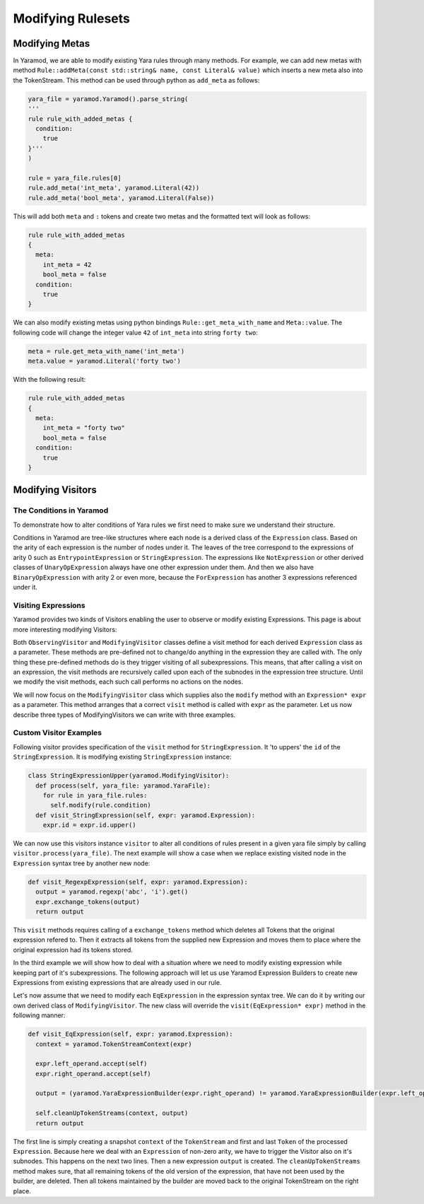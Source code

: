 ==================
Modifying Rulesets
==================

Modifying Metas
===============
In Yaramod, we are able to modify existing Yara rules through many methods. For example, we can add new metas with method ``Rule::addMeta(const std::string& name, const Literal& value)`` which inserts a new meta also into the TokenStream. This method can be used through python as ``add_meta`` as follows:

.. code::

  yara_file = yaramod.Yaramod().parse_string(
  '''
  rule rule_with_added_metas {
    condition:
      true
  }'''
  )

  rule = yara_file.rules[0]
  rule.add_meta('int_meta', yaramod.Literal(42))
  rule.add_meta('bool_meta', yaramod.Literal(False))


This will add both ``meta`` and ``:`` tokens and create two metas and the formatted text will look as follows:

.. code::

  rule rule_with_added_metas
  {
    meta:
      int_meta = 42
      bool_meta = false
    condition:
      true
  }

We can also modify existing metas using python bindings ``Rule::get_meta_with_name`` and ``Meta::value``. The following code will change the integer value ``42`` of ``int_meta`` into string ``forty two``:

.. code::

  meta = rule.get_meta_with_name('int_meta')
  meta.value = yaramod.Literal('forty two')

With the following result:

.. code::

  rule rule_with_added_metas
  {
    meta:
      int_meta = "forty two"
      bool_meta = false
    condition:
      true
  }


Modifying Visitors
==================

The Conditions in Yaramod
-------------------------

To demonstrate how to alter conditions of Yara rules we first need to make sure we understand their structure.

Conditions in Yaramod are tree-like structures where each node is a derived class of the ``Expression`` class. Based on the arity of each expression is the number of nodes under it. The leaves of the tree correspond to the expressions of arity 0 such as ``EntrypointExpression`` or ``StringExpression``. The expressions like ``NotExpression`` or other derived classes of ``UnaryOpExpression`` always have one other expression under them. And then we also have ``BinaryOpExpression`` with arity 2 or even more, because the ``ForExpression`` has another 3 expressions referenced under it.

Visiting Expressions
--------------------

Yaramod provides two kinds of Visitors enabling the user to observe or modify existing Expressions. This page is about more interesting modifying Visitors:

Both ``ObservingVisitor`` and ``ModifyingVisitor`` classes define a visit method for each derived ``Expression`` class as a parameter. These methods are pre-defined not to change/do anything in the expression they are called with. The only thing these pre-defined methods do is they trigger visiting of all subexpressions. This means, that after calling a visit on an expression, the visit methods are recursively called upon each of the subnodes in the expression tree structure. Until we modify the visit methods, each such call performs no actions on the nodes.

We will now focus on the ``ModifyingVisitor`` class which supplies also the ``modify`` method with an ``Expression* expr`` as a parameter. This method arranges that a correct ``visit`` method is called with ``expr`` as the parameter. Let us now describe three types of ModifyingVisitors we can write with three examples.



Custom Visitor Examples
-----------------------

Following visitor provides specification of the ``visit`` method for ``StringExpression``. It 'to uppers' the ``id`` of the ``StringExpression``. It is modifying existing ``StringExpression`` instance:

.. code::

  class StringExpressionUpper(yaramod.ModifyingVisitor):
    def process(self, yara_file: yaramod.YaraFile):
      for rule in yara_file.rules:
        self.modify(rule.condition)
    def visit_StringExpression(self, expr: yaramod.Expression):
      expr.id = expr.id.upper()

We can now use this visitors instance ``visitor`` to alter all conditions of rules present in a given yara file simply by calling ``visitor.process(yara_file)``. The next example will show a case when we replace existing visited node in the ``Expression`` syntax tree by another new node:

.. code::

  def visit_RegexpExpression(self, expr: yaramod.Expression):
    output = yaramod.regexp('abc', 'i').get()
    expr.exchange_tokens(output)
    return output

This ``visit`` methods requires calling of a ``exchange_tokens`` method which deletes all Tokens that the original expression refered to. Then it extracts all tokens from the supplied new Expression and moves them to place where the original expression had its tokens stored.

In the third example we will show how to deal with a situation where we need to modify existing expression while keeping part of it's subexpressions. The following approach will let us use Yaramod Expression Builders to create new Expressions from existing expressions that are already used in our rule.

Let's now assume that we need to modify each ``EqExpression`` in the expression syntax tree. We can do it by writing our own derived class of ``ModifyingVisitor``. The new class will override the ``visit(EqExpression* expr)`` method in the following manner:

.. code::

  def visit_EqExpression(self, expr: yaramod.Expression):
    context = yaramod.TokenStreamContext(expr)

    expr.left_operand.accept(self)
    expr.right_operand.accept(self)

    output = (yaramod.YaraExpressionBuilder(expr.right_operand) != yaramod.YaraExpressionBuilder(expr.left_operand)).get()

    self.cleanUpTokenStreams(context, output)
    return output

The first line is simply creating a snapshot ``context`` of the ``TokenStream`` and first and last ``Token`` of the processed ``Expression``.
Because here we deal with an ``Expression`` of non-zero arity, we have to trigger the Visitor also on it's subnodes. This happens on the next two lines.
Then a new expression ``output`` is created. The ``cleanUpTokenStreams`` method makes sure, that all remaining tokens of the old version of the expression, that have not been used by the builder, are deleted. Then all tokens maintained by the builder are moved back to the original TokenStream on the right place.
